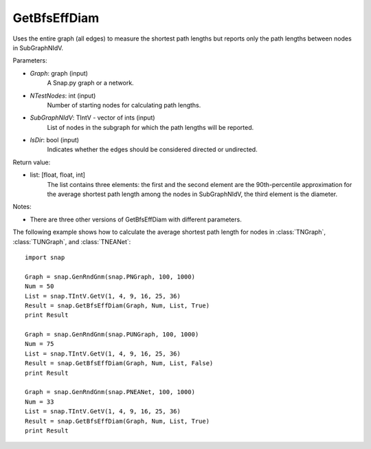 GetBfsEffDiam
'''''''''''''

.. function:: GetBfsEffDiam(Graph, NTestNodes, SubGraphNIdV, IsDir)

Uses the entire graph (all edges) to measure the shortest path lengths but reports only the path lengths between nodes in SubGraphNIdV.

Parameters:

- *Graph*: graph (input)
    A Snap.py graph or a network.

- *NTestNodes*: int (input)
    Number of starting nodes for calculating path lengths.

- *SubGraphNIdV*: TIntV - vector of ints (input)
    List of nodes in the subgraph for which the path lengths will be reported.

- *IsDir*: bool (input)
    Indicates whether the edges should be considered directed or undirected.

Return value:

- list: [float, float, int]
    The list contains three elements: the first and the second element are
    the 90th-percentile approximation for the average shortest path length
    among the nodes in SubGraphNIdV, the third element is the diameter.

Notes:

- There are three other versions of GetBfsEffDiam with different parameters. 


The following example shows how to calculate the average shortest path length
for nodes in :class:`TNGraph`, :class:`TUNGraph`, and :class:`TNEANet`::

    import snap

    Graph = snap.GenRndGnm(snap.PNGraph, 100, 1000)
    Num = 50
    List = snap.TIntV.GetV(1, 4, 9, 16, 25, 36)
    Result = snap.GetBfsEffDiam(Graph, Num, List, True)
    print Result

    Graph = snap.GenRndGnm(snap.PUNGraph, 100, 1000)
    Num = 75
    List = snap.TIntV.GetV(1, 4, 9, 16, 25, 36)
    Result = snap.GetBfsEffDiam(Graph, Num, List, False)
    print Result

    Graph = snap.GenRndGnm(snap.PNEANet, 100, 1000)
    Num = 33
    List = snap.TIntV.GetV(1, 4, 9, 16, 25, 36)
    Result = snap.GetBfsEffDiam(Graph, Num, List, True)
    print Result

